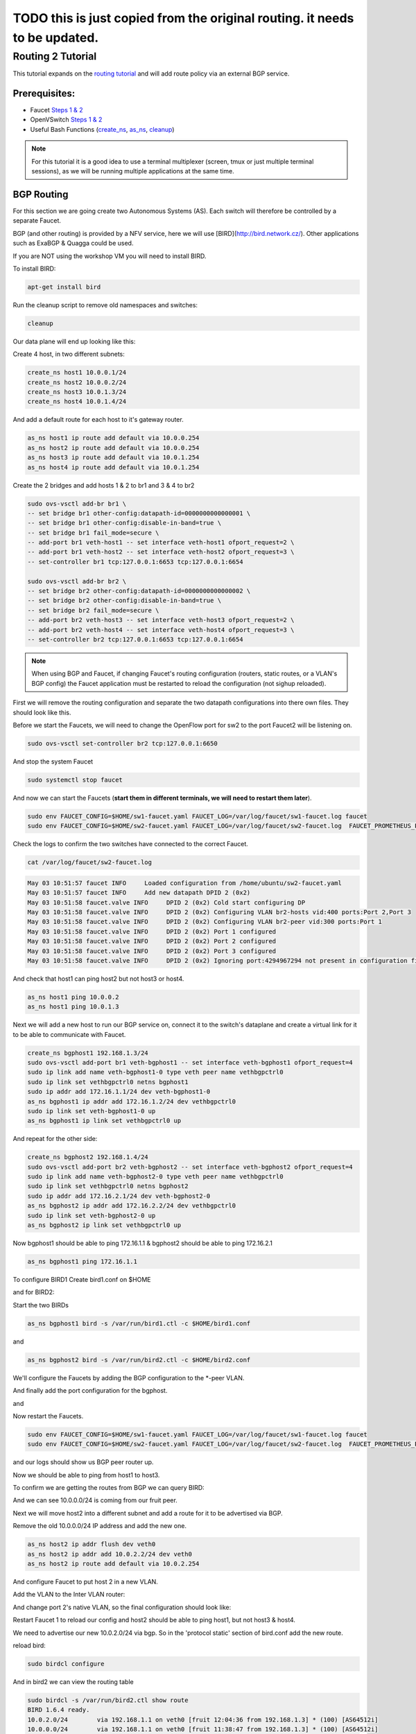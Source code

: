 ===========================================================================
TODO this is just copied from the original routing. it needs to be updated.
===========================================================================


Routing 2 Tutorial
==================

This tutorial expands on the `routing tutorial <routing.html>`_ and will add route policy via an external BGP service.

Prerequisites:
^^^^^^^^^^^^^^

- Faucet `Steps 1 & 2 <https://faucet.readthedocs.io/en/latest/tutorials.html#package-installation>`_
- OpenVSwitch `Steps 1 & 2 <https://faucet.readthedocs.io/en/latest/tutorials.html#connect-your-first-datapath>`_
- Useful Bash Functions (`create_ns <_static/tutorial/create_ns>`_, `as_ns <_static/tutorial/as_ns>`_, `cleanup <_static/tutorial/cleanup>`_)

.. note:: For this tutorial it is a good idea to use a terminal multiplexer (screen, tmux or just multiple terminal sessions), as we will be running multiple applications at the same time.

BGP Routing
^^^^^^^^^^^

For this section we are going create two Autonomous Systems (AS).
Each switch will therefore be controlled by a separate Faucet.

BGP (and other routing) is provided by a NFV service, here we will use [BIRD](http://bird.network.cz/).
Other applications such as ExaBGP & Quagga could be used.

If you are NOT using the workshop VM you will need to install BIRD.

To install BIRD:

.. code:: console

    apt-get install bird

Run the cleanup script to remove old namespaces and switches:

.. code:: console

    cleanup

Our data plane will end up looking like this:

.. image:: _static/images/routing2-bgp-dataplane.svg
    :alt: BGP network diagram

Create 4 host, in two different subnets:

.. code:: console

    create_ns host1 10.0.0.1/24
    create_ns host2 10.0.0.2/24
    create_ns host3 10.0.1.3/24
    create_ns host4 10.0.1.4/24

And add a default route for each host to it's gateway router.

.. code:: console

    as_ns host1 ip route add default via 10.0.0.254
    as_ns host2 ip route add default via 10.0.0.254
    as_ns host3 ip route add default via 10.0.1.254
    as_ns host4 ip route add default via 10.0.1.254

Create the 2 bridges and add hosts 1 & 2 to br1 and 3 & 4 to br2

.. code:: console

    sudo ovs-vsctl add-br br1 \
    -- set bridge br1 other-config:datapath-id=0000000000000001 \
    -- set bridge br1 other-config:disable-in-band=true \
    -- set bridge br1 fail_mode=secure \
    -- add-port br1 veth-host1 -- set interface veth-host1 ofport_request=2 \
    -- add-port br1 veth-host2 -- set interface veth-host2 ofport_request=3 \
    -- set-controller br1 tcp:127.0.0.1:6653 tcp:127.0.0.1:6654

    sudo ovs-vsctl add-br br2 \
    -- set bridge br2 other-config:datapath-id=0000000000000002 \
    -- set bridge br2 other-config:disable-in-band=true \
    -- set bridge br2 fail_mode=secure \
    -- add-port br2 veth-host3 -- set interface veth-host3 ofport_request=2 \
    -- add-port br2 veth-host4 -- set interface veth-host4 ofport_request=3 \
    -- set-controller br2 tcp:127.0.0.1:6653 tcp:127.0.0.1:6654

.. note:: When using BGP and Faucet, if changing Faucet's routing configuration (routers, static routes, or a VLAN's BGP config) the Faucet application must be restarted to reload the configuration (not sighup reloaded).


First we will remove the routing configuration and separate the two datapath configurations into there own files.
They should look like this.

.. code:: yaml
    :caption: sw1-faucet.yaml

    vlans:
        br1-hosts:
            vid: 100
            description: "h1 & h2's vlan"
            faucet_mac: "00:00:00:00:00:11"
            faucet_vips: ["10.0.0.254/24"]

        br1-peer:
            vid: 200
            description: "vlan for peering port"
            faucet_mac: "00:00:00:00:00:22"
            faucet_vips: ["192.168.1.1/24"]

    dps:
        br1:
            dp_id: 0x1
            hardware: "Open vSwitch"
            interfaces:
                1:
                    name: "br2"
                    description: "connects to br2"
                    native_vlan: br1-peer
                2:
                    name: "host1"
                    description: "host1 network namespace"
                    native_vlan: br1-hosts

                3:
                    name: "host2"
                    description: "host2 network namespace"
                    native_vlan: br1-hosts

.. code:: yaml
    :caption: sw2-faucet.yaml

    vlans:
        br2-peer:
            vid: 300
            description: "vlan for peering port"
            faucet_mac: "00:00:00:00:00:33"
            faucet_vips: ["192.168.1.2/24"]

        br2-hosts:
            vid: 400
            description: "h3 & h4's vlan"
            faucet_mac: "00:00:00:00:00:44"
            faucet_vips: ["10.0.1.254/24"]
    dps:
        br2:
            dp_id: 0x2
            hardware: "Open vSwitch"
            interfaces:
                1:
                    name: "br2"
                    description: "connects to br2"
                    native_vlan: br2-peer
                2:
                    name: "host1"
                    description: "host1 network namespace"
                    native_vlan: br2-hosts

                3:
                    name: "host2"
                    description: "host2 network namespace"
                    native_vlan: br2-hosts


Before we start the Faucets, we will need to change the OpenFlow port for sw2 to the port Faucet2 will be listening on.

.. code:: console

    sudo ovs-vsctl set-controller br2 tcp:127.0.0.1:6650

And stop the system Faucet

.. code:: console

    sudo systemctl stop faucet


And now we can start the Faucets (**start them in different terminals, we will need to restart them later**).

.. code:: console

    sudo env FAUCET_CONFIG=$HOME/sw1-faucet.yaml FAUCET_LOG=/var/log/faucet/sw1-faucet.log faucet
    sudo env FAUCET_CONFIG=$HOME/sw2-faucet.yaml FAUCET_LOG=/var/log/faucet/sw2-faucet.log  FAUCET_PROMETHEUS_PORT=9304 faucet --ryu-ofp-tcp-listen-port=6650


Check the logs to confirm the two switches have connected to the correct Faucet.

.. code:: console

    cat /var/log/faucet/sw2-faucet.log

.. code:: log

    May 03 10:51:57 faucet INFO     Loaded configuration from /home/ubuntu/sw2-faucet.yaml
    May 03 10:51:57 faucet INFO     Add new datapath DPID 2 (0x2)
    May 03 10:51:58 faucet.valve INFO     DPID 2 (0x2) Cold start configuring DP
    May 03 10:51:58 faucet.valve INFO     DPID 2 (0x2) Configuring VLAN br2-hosts vid:400 ports:Port 2,Port 3
    May 03 10:51:58 faucet.valve INFO     DPID 2 (0x2) Configuring VLAN br2-peer vid:300 ports:Port 1
    May 03 10:51:58 faucet.valve INFO     DPID 2 (0x2) Port 1 configured
    May 03 10:51:58 faucet.valve INFO     DPID 2 (0x2) Port 2 configured
    May 03 10:51:58 faucet.valve INFO     DPID 2 (0x2) Port 3 configured
    May 03 10:51:58 faucet.valve INFO     DPID 2 (0x2) Ignoring port:4294967294 not present in configuration file


And check that host1 can ping host2 but not host3 or host4.

.. code:: console

    as_ns host1 ping 10.0.0.2
    as_ns host1 ping 10.0.1.3


Next we will add a new host to run our BGP service on, connect it to the switch's dataplane and create a virtual link for it to be able to communicate with Faucet.

.. image:: _static/images/routing2-bgp-routing-ns.svg
    :alt: BGP Routing Namespace Diagram

.. code:: console

    create_ns bgphost1 192.168.1.3/24
    sudo ovs-vsctl add-port br1 veth-bgphost1 -- set interface veth-bgphost1 ofport_request=4
    sudo ip link add name veth-bgphost1-0 type veth peer name vethbgpctrl0
    sudo ip link set vethbgpctrl0 netns bgphost1
    sudo ip addr add 172.16.1.1/24 dev veth-bgphost1-0
    as_ns bgphost1 ip addr add 172.16.1.2/24 dev vethbgpctrl0
    sudo ip link set veth-bgphost1-0 up
    as_ns bgphost1 ip link set vethbgpctrl0 up

And repeat for the other side:

.. code:: console

    create_ns bgphost2 192.168.1.4/24
    sudo ovs-vsctl add-port br2 veth-bgphost2 -- set interface veth-bgphost2 ofport_request=4
    sudo ip link add name veth-bgphost2-0 type veth peer name vethbgpctrl0
    sudo ip link set vethbgpctrl0 netns bgphost2
    sudo ip addr add 172.16.2.1/24 dev veth-bgphost2-0
    as_ns bgphost2 ip addr add 172.16.2.2/24 dev vethbgpctrl0
    sudo ip link set veth-bgphost2-0 up
    as_ns bgphost2 ip link set vethbgpctrl0 up


Now bgphost1 should be able to ping 172.16.1.1 & bgphost2 should be able to ping 172.16.2.1

.. code:: console

    as_ns bgphost1 ping 172.16.1.1


To configure BIRD1
Create bird1.conf on $HOME

.. code:: conf
    :caption: $HOME/bird1.conf

    protocol kernel {
        scan time 60;
        import none;
    }

    protocol device {
        scan time 60;
    }

    protocol static {
        route 10.0.0.0/24 via 192.168.1.1;
        route 192.168.1.0/24 unreachable;
    }

    protocol bgp faucet {
        local as 64512;
        neighbor 172.16.1.1 port 9179 as 64512;
        export all;
        import all;
    }

    protocol bgp kiwi {
        local as 64512;
        neighbor 192.168.1.4 port 179 as 64513;
        export all;
        import all;
    }


and for BIRD2:

.. code:: conf
    :caption: $HOME/bird.conf

    protocol kernel {
        scan time 60;
        import none;
    }

    protocol device {
        scan time 60;
    }

    protocol static {
        route 10.0.1.0/24 via 192.168.1.2;
        route 192.168.1.0/24 unreachable;
    }

    protocol bgp faucet {
        local as 64512;
        neighbor 172.16.2.1 port 9179 as 64512;
        export all;
        import all;
    }

    protocol bgp fruit {
        local as 64513;
        neighbor 192.168.1.3 port 179 as 64512;
        export all;
        import all;
    }


Start the two BIRDs

.. code:: console

    as_ns bgphost1 bird -s /var/run/bird1.ctl -c $HOME/bird1.conf

and

.. code:: console

    as_ns bgphost2 bird -s /var/run/bird2.ctl -c $HOME/bird2.conf


We'll configure the Faucets by adding the BGP configuration to the \*-peer VLAN.

.. code:: yaml
    :caption: $HOME/sw1-faucet.yaml

    vlans:
        br1-hosts:
            vid: 100
            description: "h1 & h2's vlan"
            faucet_mac: "00:00:00:00:00:11"
            faucet_vips: ["10.0.0.254/24"]

        br1-peer:
            vid: 200
            description: "vlan for peering port"
            faucet_mac: "00:00:00:00:00:22"
            faucet_vips: ["192.168.1.1/24"]
            bgp_port: 9179
            bgp_as: 64512
            bgp_routerid: '172.16.1.1'
            bgp_neighbor_addresses: ['172.16.1.2', '::1']
            bgp_connect_mode: active
            bgp_neighbor_as: 64512

    routers:
        br1-router:
            vlans: [br1-hosts, br1-peer]

.. code:: yaml
    :caption: $HOME/sw2-faucet.yaml

    vlans:
        br2-peer:
            vid: 300
            description: "vlan for peering port"
            faucet_mac: "00:00:00:00:00:33"
            faucet_vips: ["192.168.1.2/24"]
            bgp_port: 9180
            bgp_as: 64512
            bgp_routerid: '172.16.2.1'
            bgp_neighbor_addresses: ['172.16.2.2', '::1']
            bgp_connect_mode: active
            bgp_neighbor_as: 64512

        br2-hosts:
            vid: 400
            description: "h3 & h4's vlan"
            faucet_mac: "00:00:00:00:00:44"
            faucet_vips: ["10.0.1.254/24"]

    routers:
        br2-router:
            vlans: [br2-hosts, br2-peer]

And finally add the port configuration for the bgphost.

.. code:: yaml
    :caption: sw1-facuet.yaml

    dps:
        br1:
            ...
            interfaces:
                ...
                4:
                    native_vlan: br1-peer

and

.. code:: yaml
    :caption: sw2-facuet.yaml

    dps:
        br2:
            ...
            interfaces:
                ...
                4:
                    native_vlan: br2-peer

Now restart the Faucets.

.. code:: console

    sudo env FAUCET_CONFIG=$HOME/sw1-faucet.yaml FAUCET_LOG=/var/log/faucet/sw1-faucet.log faucet
    sudo env FAUCET_CONFIG=$HOME/sw2-faucet.yaml FAUCET_LOG=/var/log/faucet/sw2-faucet.log  FAUCET_PROMETHEUS_PORT=9304 faucet --ryu-ofp-tcp-listen-port=6650

and our logs should show us BGP peer router up.

.. code:: console
    cat /var/log/faucet/sw1-faucet.log

    ...
    May 03 11:23:40 faucet INFO     BGP peer router ID 172.16.1.2 AS 64512 up
    May 03 11:23:40 faucet ERROR    BGP nexthop 192.168.1.1 for prefix 10.0.0.0/24 cannot be us
    May 03 11:23:40 faucet ERROR    BGP nexthop 172.16.1.2 for prefix 192.168.1.0/24 is not a connected network

Now we should be able to ping from host1 to host3.

To confirm we are getting the routes from BGP we can query BIRD:

.. code:: console
    birdcl -s /var/run/bird2.ctl show route
    BIRD 1.6.4 ready.
    10.0.0.0/24        via 192.168.1.1 on veth0 [fruit 11:38:47 from 192.168.1.3] * (100) [AS64512i]
    10.0.1.0/24        via 192.168.1.2 on veth0 [static1 11:31:29] * (200)
    192.168.1.0/24     unreachable [static1 11:31:29] * (200)
                       unreachable [faucet 11:48:05 from 172.16.2.1] (100/-) [i]
                       via 192.168.1.3 on veth0 [fruit 11:38:47] (100) [AS64512i]

And we can see 10.0.0.0/24 is coming from our fruit peer.


Next we will move host2 into a different subnet and add a route for it to be advertised via BGP.

Remove the old 10.0.0.0/24 IP address and add the new one.

.. code:: console

    as_ns host2 ip addr flush dev veth0
    as_ns host2 ip addr add 10.0.2.2/24 dev veth0
    as_ns host2 ip route add default via 10.0.2.254

And configure Faucet to put host 2 in a new VLAN.

.. code:: yaml
    :caption: /etc/faucet/sw1-faucet.yaml

    vlans:
        ...
        br1-host2:
            vid: 300
            faucet_mac: "00:00:00:00:00:34"
            faucet_vips: ["10.0.2.254/24"]

Add the VLAN to the Inter VLAN router:

.. code:: yaml
    :caption: /etc/faucet/sw1-faucet.yaml

    routers:
        router-br1:
            vlans: [br1-hosts, br1-peer, br1-host2]

And change port 2's native VLAN, so the final configuration should look like:

.. code:: yaml
    :caption: /etc/faucet/sw1-faucet.yaml

    vlans:
        br1-hosts:
            vid: 100
            description: "h1 & h2's vlan"
            faucet_mac: "00:00:00:00:00:11"
            faucet_vips: ["10.0.0.254/24"]
        br1-peer:
            vid: 200
            description: "vlan for peering port"
            faucet_mac: "00:00:00:00:00:22"
            faucet_vips: ["192.168.1.1/24"]
            bgp_port: 9179
            bgp_as: 64512
            bgp_routerid: '172.16.1.1'
            bgp_neighbor_addresses: ['172.16.1.2', '::1']
            bgp_connect_mode: active
            bgp_neighbor_as: 64512
        br1-host2:
            vid: 300
            faucet_mac: "00:00:00:00:00:34"
            faucet_vips: ["10.0.2.1/24"]

    routers:
        router-br1:
            vlans: [br1-hosts, br1-peer, br1-host2]
    dps:
        br1:
            dp_id: 0x1
            hardware: "Open vSwitch"
            interfaces:
                1:
                    name: "br2"
                    description: "connects to br2"
                    native_vlan: br1-peer
                2:
                    name: "host1"
                    description: "host1 network namespace"
                    native_vlan: br1-host2
                3:
                    name: "host2"
                    description: "host2 network namespace"
                    native_vlan: br1-hosts

Restart Faucet 1 to reload our config and host2 should be able to ping host1, but not host3 & host4.

We need to advertise our new 10.0.2.0/24 via bgp.
So in the 'protocol static' section of bird.conf add the new route.

.. code:: conf
    :caption: /etc/bird.conf

    protocol static {
        route 10.0.0.0/24 via 192.168.1.1;
        route 10.0.2.0/24 via 192.168.1.1
        route 192.168.1.0/24 unreachable;
    }

reload bird:

.. code:: console

    sudo birdcl configure

And in bird2 we can view the routing table

.. code:: console

    sudo birdcl -s /var/run/bird2.ctl show route
    BIRD 1.6.4 ready.
    10.0.2.0/24        via 192.168.1.1 on veth0 [fruit 12:04:36 from 192.168.1.3] * (100) [AS64512i]
    10.0.0.0/24        via 192.168.1.1 on veth0 [fruit 11:38:47 from 192.168.1.3] * (100) [AS64512i]
    10.0.1.0/24        via 192.168.1.2 on veth0 [static1 11:31:29] * (200)
    192.168.1.0/24     unreachable [static1 11:31:29] * (200)
                       unreachable [faucet 11:48:05 from 172.16.2.1] (100/-) [i]
                       via 192.168.1.3 on veth0 [fruit 11:38:47] (100) [AS64512i]
